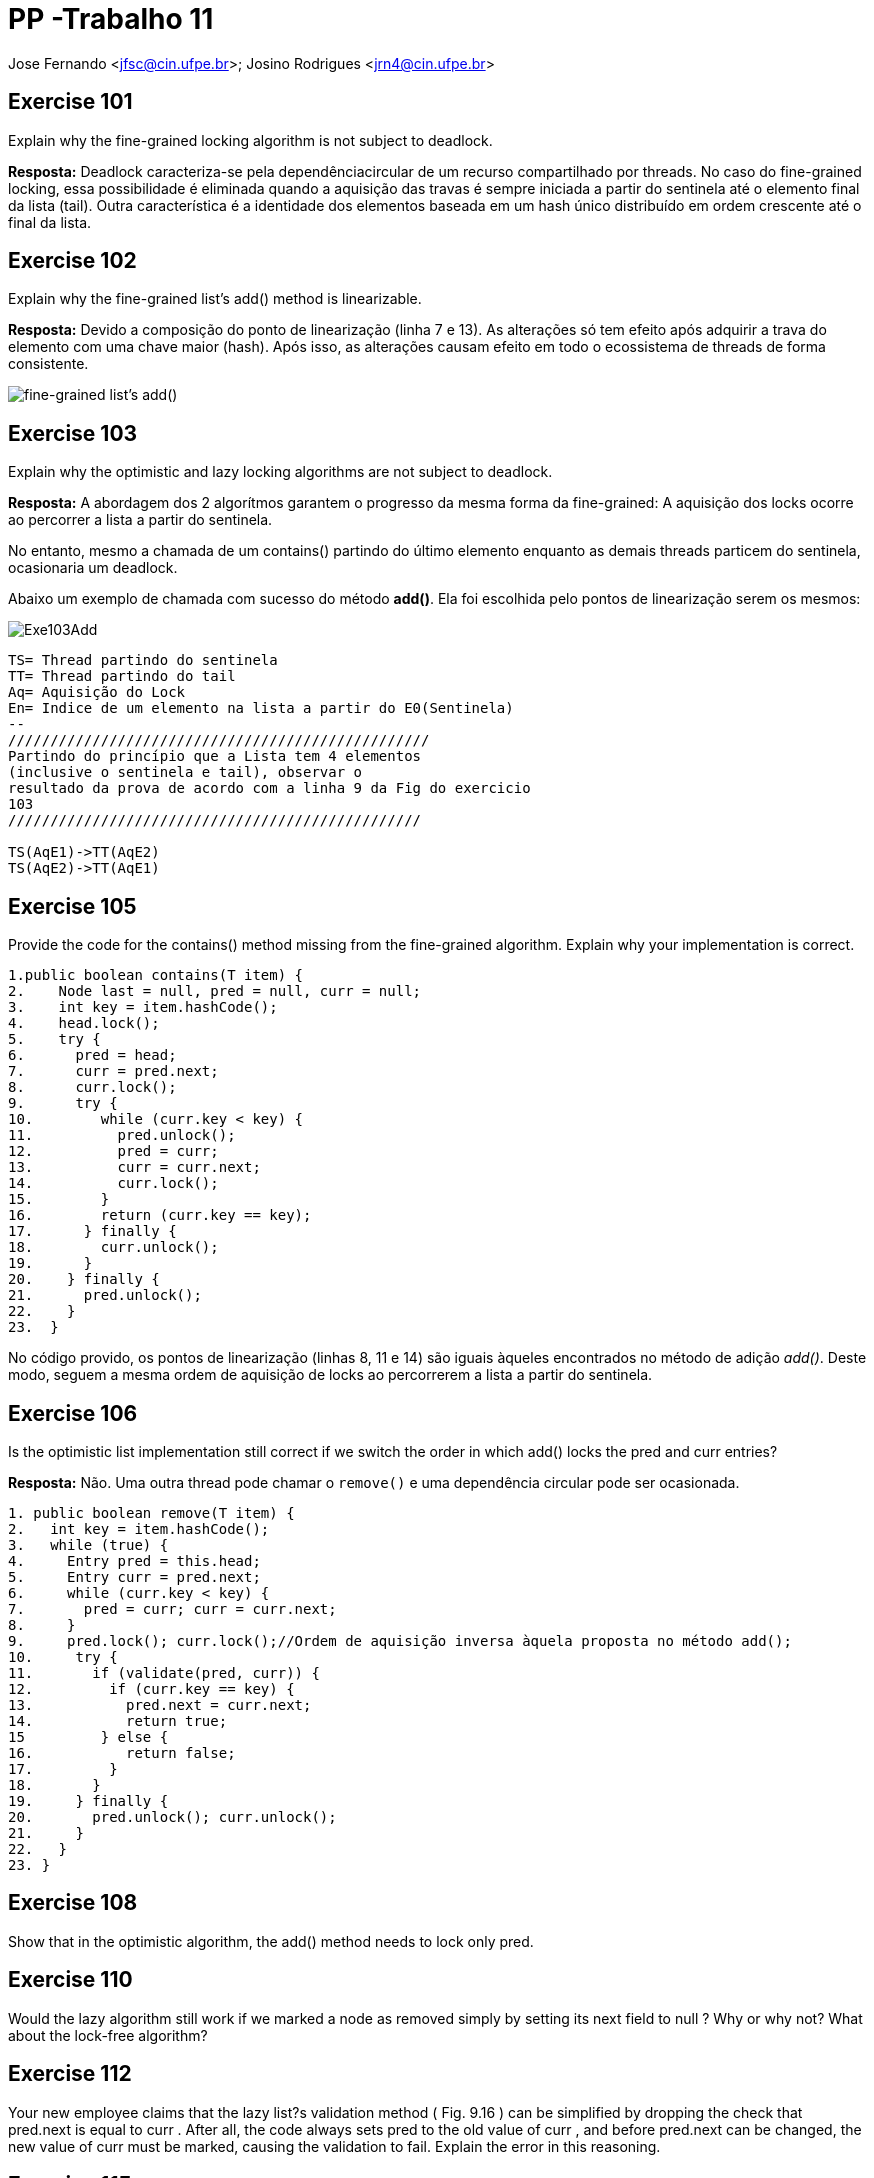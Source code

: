 PP -Trabalho 11
===============

Jose Fernando <jfsc@cin.ufpe.br>;
Josino Rodrigues <jrn4@cin.ufpe.br>


Exercise 101
------------
Explain why the fine-grained locking algorithm is not subject to deadlock.

**Resposta:** Deadlock caracteriza-se pela dependênciacircular de um recurso compartilhado por threads. No caso do fine-grained locking, essa possibilidade é eliminada quando a aquisição das travas é sempre iniciada a partir do sentinela até o elemento final da lista (tail).
Outra característica é a identidade dos elementos baseada em um hash único distribuído em ordem crescente até o final da lista.


Exercise 102
------------
Explain why the fine-grained list's add() method is linearizable.

**Resposta:** Devido a composição do ponto de linearização (linha 7 e 13). As alterações só tem efeito após adquirir a trava do elemento com uma chave maior (hash). Após isso, as alterações causam efeito em todo o ecossistema de threads de forma consistente.

image:jfsc_jrn4/fglinear.png["fine-grained list's add()"]



Exercise 103
------------
Explain why the optimistic and lazy locking algorithms are not subject to deadlock.

**Resposta:** A abordagem dos 2 algorítmos garantem o progresso da mesma forma da fine-grained: A aquisição dos locks ocorre ao percorrer a lista a partir do sentinela.

No entanto, mesmo a chamada de um contains() partindo do último elemento enquanto as demais threads particem do sentinela, ocasionaria um deadlock.

Abaixo um exemplo de chamada com sucesso do método **add()**. Ela foi escolhida pelo pontos de linearização serem os mesmos:


image:jfsc_jrn4/Exe103Add.png[]
------------------
TS= Thread partindo do sentinela
TT= Thread partindo do tail
Aq= Aquisição do Lock
En= Indice de um elemento na lista a partir do E0(Sentinela)
--
//////////////////////////////////////////////////
Partindo do princípio que a Lista tem 4 elementos
(inclusive o sentinela e tail), observar o
resultado da prova de acordo com a linha 9 da Fig do exercicio
103
/////////////////////////////////////////////////

TS(AqE1)->TT(AqE2)
TS(AqE2)->TT(AqE1)

------------------


Exercise 105
------------
Provide the code for the contains() method missing from the fine-grained algorithm. Explain why your implementation is correct.

[source,java]
-------------------------
1.public boolean contains(T item) {
2.    Node last = null, pred = null, curr = null;
3.    int key = item.hashCode();
4.    head.lock();
5.    try {
6.      pred = head;
7.      curr = pred.next;
8.      curr.lock();
9.      try {
10.        while (curr.key < key) {
11.          pred.unlock();
12.          pred = curr;
13.          curr = curr.next;
14.          curr.lock();
15.        }
16.        return (curr.key == key);
17.      } finally {
18.        curr.unlock();
19.      }
20.    } finally {
21.      pred.unlock();
22.    }
23.  }
-------------------------
No código provido, os pontos de linearização (linhas 8, 11 e 14) são iguais àqueles encontrados no método de adição 'add()'. Deste modo, seguem a mesma ordem de aquisição de locks ao percorrerem a lista a partir do sentinela.

Exercise 106
------------
Is the optimistic list implementation still correct if we switch the order in which add() locks the pred and curr entries?

*Resposta:* Não. Uma outra thread pode chamar o `remove()` e uma dependência circular pode ser ocasionada.

[source,java]
-----------------------------------
1. public boolean remove(T item) {
2.   int key = item.hashCode();
3.   while (true) {
4.     Entry pred = this.head;
5.     Entry curr = pred.next;
6.     while (curr.key < key) {
7.       pred = curr; curr = curr.next;
8.     }
9.     pred.lock(); curr.lock();//Ordem de aquisição inversa àquela proposta no método add();
10.     try {
11.       if (validate(pred, curr)) {
12.         if (curr.key == key) {
13.           pred.next = curr.next;
14.           return true;
15         } else {
16.           return false;
17.         }
18.       }
19.     } finally {
20.       pred.unlock(); curr.unlock();
21.     }
22.   }
23. }
-----------------------------------

Exercise 108
------------
Show that in the optimistic algorithm, the add() method needs to lock only pred.

Exercise 110
------------
Would the lazy algorithm still work if we marked a node as removed simply by setting its next field to null ? Why or why not? What about the lock-free algorithm?

Exercise 112
------------
Your new employee claims that the lazy list?s validation method ( Fig. 9.16 ) can be simplified by dropping the check that pred.next is equal to curr . After all, the code always sets pred to the old value of curr , and before pred.next can be changed, the new value of curr must be marked, causing the validation to fail. Explain the error in this reasoning.

Exercise 115
------------
In the lock-free algorithm, if an add() method call fails because pred does not point to curr , but pred is not marked, do we need to traverse the list again from head in order to attempt to complete the call?
